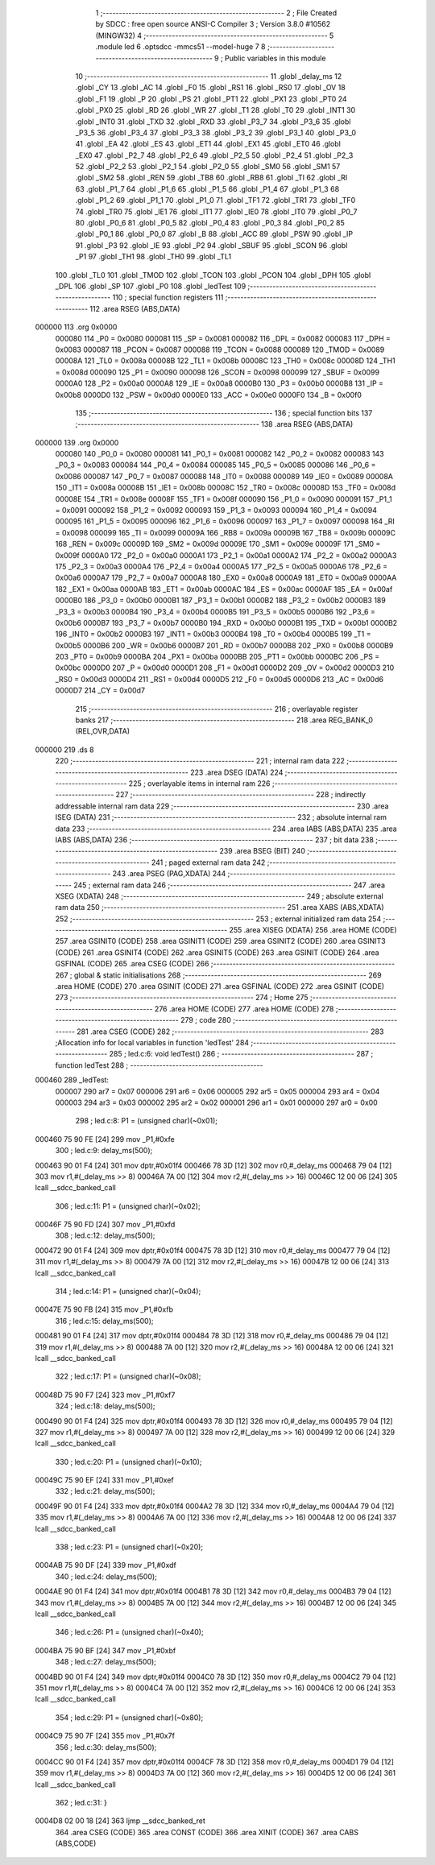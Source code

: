                                       1 ;--------------------------------------------------------
                                      2 ; File Created by SDCC : free open source ANSI-C Compiler
                                      3 ; Version 3.8.0 #10562 (MINGW32)
                                      4 ;--------------------------------------------------------
                                      5 	.module led
                                      6 	.optsdcc -mmcs51 --model-huge
                                      7 	
                                      8 ;--------------------------------------------------------
                                      9 ; Public variables in this module
                                     10 ;--------------------------------------------------------
                                     11 	.globl _delay_ms
                                     12 	.globl _CY
                                     13 	.globl _AC
                                     14 	.globl _F0
                                     15 	.globl _RS1
                                     16 	.globl _RS0
                                     17 	.globl _OV
                                     18 	.globl _F1
                                     19 	.globl _P
                                     20 	.globl _PS
                                     21 	.globl _PT1
                                     22 	.globl _PX1
                                     23 	.globl _PT0
                                     24 	.globl _PX0
                                     25 	.globl _RD
                                     26 	.globl _WR
                                     27 	.globl _T1
                                     28 	.globl _T0
                                     29 	.globl _INT1
                                     30 	.globl _INT0
                                     31 	.globl _TXD
                                     32 	.globl _RXD
                                     33 	.globl _P3_7
                                     34 	.globl _P3_6
                                     35 	.globl _P3_5
                                     36 	.globl _P3_4
                                     37 	.globl _P3_3
                                     38 	.globl _P3_2
                                     39 	.globl _P3_1
                                     40 	.globl _P3_0
                                     41 	.globl _EA
                                     42 	.globl _ES
                                     43 	.globl _ET1
                                     44 	.globl _EX1
                                     45 	.globl _ET0
                                     46 	.globl _EX0
                                     47 	.globl _P2_7
                                     48 	.globl _P2_6
                                     49 	.globl _P2_5
                                     50 	.globl _P2_4
                                     51 	.globl _P2_3
                                     52 	.globl _P2_2
                                     53 	.globl _P2_1
                                     54 	.globl _P2_0
                                     55 	.globl _SM0
                                     56 	.globl _SM1
                                     57 	.globl _SM2
                                     58 	.globl _REN
                                     59 	.globl _TB8
                                     60 	.globl _RB8
                                     61 	.globl _TI
                                     62 	.globl _RI
                                     63 	.globl _P1_7
                                     64 	.globl _P1_6
                                     65 	.globl _P1_5
                                     66 	.globl _P1_4
                                     67 	.globl _P1_3
                                     68 	.globl _P1_2
                                     69 	.globl _P1_1
                                     70 	.globl _P1_0
                                     71 	.globl _TF1
                                     72 	.globl _TR1
                                     73 	.globl _TF0
                                     74 	.globl _TR0
                                     75 	.globl _IE1
                                     76 	.globl _IT1
                                     77 	.globl _IE0
                                     78 	.globl _IT0
                                     79 	.globl _P0_7
                                     80 	.globl _P0_6
                                     81 	.globl _P0_5
                                     82 	.globl _P0_4
                                     83 	.globl _P0_3
                                     84 	.globl _P0_2
                                     85 	.globl _P0_1
                                     86 	.globl _P0_0
                                     87 	.globl _B
                                     88 	.globl _ACC
                                     89 	.globl _PSW
                                     90 	.globl _IP
                                     91 	.globl _P3
                                     92 	.globl _IE
                                     93 	.globl _P2
                                     94 	.globl _SBUF
                                     95 	.globl _SCON
                                     96 	.globl _P1
                                     97 	.globl _TH1
                                     98 	.globl _TH0
                                     99 	.globl _TL1
                                    100 	.globl _TL0
                                    101 	.globl _TMOD
                                    102 	.globl _TCON
                                    103 	.globl _PCON
                                    104 	.globl _DPH
                                    105 	.globl _DPL
                                    106 	.globl _SP
                                    107 	.globl _P0
                                    108 	.globl _ledTest
                                    109 ;--------------------------------------------------------
                                    110 ; special function registers
                                    111 ;--------------------------------------------------------
                                    112 	.area RSEG    (ABS,DATA)
      000000                        113 	.org 0x0000
                           000080   114 _P0	=	0x0080
                           000081   115 _SP	=	0x0081
                           000082   116 _DPL	=	0x0082
                           000083   117 _DPH	=	0x0083
                           000087   118 _PCON	=	0x0087
                           000088   119 _TCON	=	0x0088
                           000089   120 _TMOD	=	0x0089
                           00008A   121 _TL0	=	0x008a
                           00008B   122 _TL1	=	0x008b
                           00008C   123 _TH0	=	0x008c
                           00008D   124 _TH1	=	0x008d
                           000090   125 _P1	=	0x0090
                           000098   126 _SCON	=	0x0098
                           000099   127 _SBUF	=	0x0099
                           0000A0   128 _P2	=	0x00a0
                           0000A8   129 _IE	=	0x00a8
                           0000B0   130 _P3	=	0x00b0
                           0000B8   131 _IP	=	0x00b8
                           0000D0   132 _PSW	=	0x00d0
                           0000E0   133 _ACC	=	0x00e0
                           0000F0   134 _B	=	0x00f0
                                    135 ;--------------------------------------------------------
                                    136 ; special function bits
                                    137 ;--------------------------------------------------------
                                    138 	.area RSEG    (ABS,DATA)
      000000                        139 	.org 0x0000
                           000080   140 _P0_0	=	0x0080
                           000081   141 _P0_1	=	0x0081
                           000082   142 _P0_2	=	0x0082
                           000083   143 _P0_3	=	0x0083
                           000084   144 _P0_4	=	0x0084
                           000085   145 _P0_5	=	0x0085
                           000086   146 _P0_6	=	0x0086
                           000087   147 _P0_7	=	0x0087
                           000088   148 _IT0	=	0x0088
                           000089   149 _IE0	=	0x0089
                           00008A   150 _IT1	=	0x008a
                           00008B   151 _IE1	=	0x008b
                           00008C   152 _TR0	=	0x008c
                           00008D   153 _TF0	=	0x008d
                           00008E   154 _TR1	=	0x008e
                           00008F   155 _TF1	=	0x008f
                           000090   156 _P1_0	=	0x0090
                           000091   157 _P1_1	=	0x0091
                           000092   158 _P1_2	=	0x0092
                           000093   159 _P1_3	=	0x0093
                           000094   160 _P1_4	=	0x0094
                           000095   161 _P1_5	=	0x0095
                           000096   162 _P1_6	=	0x0096
                           000097   163 _P1_7	=	0x0097
                           000098   164 _RI	=	0x0098
                           000099   165 _TI	=	0x0099
                           00009A   166 _RB8	=	0x009a
                           00009B   167 _TB8	=	0x009b
                           00009C   168 _REN	=	0x009c
                           00009D   169 _SM2	=	0x009d
                           00009E   170 _SM1	=	0x009e
                           00009F   171 _SM0	=	0x009f
                           0000A0   172 _P2_0	=	0x00a0
                           0000A1   173 _P2_1	=	0x00a1
                           0000A2   174 _P2_2	=	0x00a2
                           0000A3   175 _P2_3	=	0x00a3
                           0000A4   176 _P2_4	=	0x00a4
                           0000A5   177 _P2_5	=	0x00a5
                           0000A6   178 _P2_6	=	0x00a6
                           0000A7   179 _P2_7	=	0x00a7
                           0000A8   180 _EX0	=	0x00a8
                           0000A9   181 _ET0	=	0x00a9
                           0000AA   182 _EX1	=	0x00aa
                           0000AB   183 _ET1	=	0x00ab
                           0000AC   184 _ES	=	0x00ac
                           0000AF   185 _EA	=	0x00af
                           0000B0   186 _P3_0	=	0x00b0
                           0000B1   187 _P3_1	=	0x00b1
                           0000B2   188 _P3_2	=	0x00b2
                           0000B3   189 _P3_3	=	0x00b3
                           0000B4   190 _P3_4	=	0x00b4
                           0000B5   191 _P3_5	=	0x00b5
                           0000B6   192 _P3_6	=	0x00b6
                           0000B7   193 _P3_7	=	0x00b7
                           0000B0   194 _RXD	=	0x00b0
                           0000B1   195 _TXD	=	0x00b1
                           0000B2   196 _INT0	=	0x00b2
                           0000B3   197 _INT1	=	0x00b3
                           0000B4   198 _T0	=	0x00b4
                           0000B5   199 _T1	=	0x00b5
                           0000B6   200 _WR	=	0x00b6
                           0000B7   201 _RD	=	0x00b7
                           0000B8   202 _PX0	=	0x00b8
                           0000B9   203 _PT0	=	0x00b9
                           0000BA   204 _PX1	=	0x00ba
                           0000BB   205 _PT1	=	0x00bb
                           0000BC   206 _PS	=	0x00bc
                           0000D0   207 _P	=	0x00d0
                           0000D1   208 _F1	=	0x00d1
                           0000D2   209 _OV	=	0x00d2
                           0000D3   210 _RS0	=	0x00d3
                           0000D4   211 _RS1	=	0x00d4
                           0000D5   212 _F0	=	0x00d5
                           0000D6   213 _AC	=	0x00d6
                           0000D7   214 _CY	=	0x00d7
                                    215 ;--------------------------------------------------------
                                    216 ; overlayable register banks
                                    217 ;--------------------------------------------------------
                                    218 	.area REG_BANK_0	(REL,OVR,DATA)
      000000                        219 	.ds 8
                                    220 ;--------------------------------------------------------
                                    221 ; internal ram data
                                    222 ;--------------------------------------------------------
                                    223 	.area DSEG    (DATA)
                                    224 ;--------------------------------------------------------
                                    225 ; overlayable items in internal ram 
                                    226 ;--------------------------------------------------------
                                    227 ;--------------------------------------------------------
                                    228 ; indirectly addressable internal ram data
                                    229 ;--------------------------------------------------------
                                    230 	.area ISEG    (DATA)
                                    231 ;--------------------------------------------------------
                                    232 ; absolute internal ram data
                                    233 ;--------------------------------------------------------
                                    234 	.area IABS    (ABS,DATA)
                                    235 	.area IABS    (ABS,DATA)
                                    236 ;--------------------------------------------------------
                                    237 ; bit data
                                    238 ;--------------------------------------------------------
                                    239 	.area BSEG    (BIT)
                                    240 ;--------------------------------------------------------
                                    241 ; paged external ram data
                                    242 ;--------------------------------------------------------
                                    243 	.area PSEG    (PAG,XDATA)
                                    244 ;--------------------------------------------------------
                                    245 ; external ram data
                                    246 ;--------------------------------------------------------
                                    247 	.area XSEG    (XDATA)
                                    248 ;--------------------------------------------------------
                                    249 ; absolute external ram data
                                    250 ;--------------------------------------------------------
                                    251 	.area XABS    (ABS,XDATA)
                                    252 ;--------------------------------------------------------
                                    253 ; external initialized ram data
                                    254 ;--------------------------------------------------------
                                    255 	.area XISEG   (XDATA)
                                    256 	.area HOME    (CODE)
                                    257 	.area GSINIT0 (CODE)
                                    258 	.area GSINIT1 (CODE)
                                    259 	.area GSINIT2 (CODE)
                                    260 	.area GSINIT3 (CODE)
                                    261 	.area GSINIT4 (CODE)
                                    262 	.area GSINIT5 (CODE)
                                    263 	.area GSINIT  (CODE)
                                    264 	.area GSFINAL (CODE)
                                    265 	.area CSEG    (CODE)
                                    266 ;--------------------------------------------------------
                                    267 ; global & static initialisations
                                    268 ;--------------------------------------------------------
                                    269 	.area HOME    (CODE)
                                    270 	.area GSINIT  (CODE)
                                    271 	.area GSFINAL (CODE)
                                    272 	.area GSINIT  (CODE)
                                    273 ;--------------------------------------------------------
                                    274 ; Home
                                    275 ;--------------------------------------------------------
                                    276 	.area HOME    (CODE)
                                    277 	.area HOME    (CODE)
                                    278 ;--------------------------------------------------------
                                    279 ; code
                                    280 ;--------------------------------------------------------
                                    281 	.area CSEG    (CODE)
                                    282 ;------------------------------------------------------------
                                    283 ;Allocation info for local variables in function 'ledTest'
                                    284 ;------------------------------------------------------------
                                    285 ;	led.c:6: void ledTest()
                                    286 ;	-----------------------------------------
                                    287 ;	 function ledTest
                                    288 ;	-----------------------------------------
      000460                        289 _ledTest:
                           000007   290 	ar7 = 0x07
                           000006   291 	ar6 = 0x06
                           000005   292 	ar5 = 0x05
                           000004   293 	ar4 = 0x04
                           000003   294 	ar3 = 0x03
                           000002   295 	ar2 = 0x02
                           000001   296 	ar1 = 0x01
                           000000   297 	ar0 = 0x00
                                    298 ;	led.c:8: P1 = (unsigned char)(~0x01);
      000460 75 90 FE         [24]  299 	mov	_P1,#0xfe
                                    300 ;	led.c:9: delay_ms(500);
      000463 90 01 F4         [24]  301 	mov	dptr,#0x01f4
      000466 78 3D            [12]  302 	mov	r0,#_delay_ms
      000468 79 04            [12]  303 	mov	r1,#(_delay_ms >> 8)
      00046A 7A 00            [12]  304 	mov	r2,#(_delay_ms >> 16)
      00046C 12 00 06         [24]  305 	lcall	__sdcc_banked_call
                                    306 ;	led.c:11: P1 = (unsigned char)(~0x02);
      00046F 75 90 FD         [24]  307 	mov	_P1,#0xfd
                                    308 ;	led.c:12: delay_ms(500);
      000472 90 01 F4         [24]  309 	mov	dptr,#0x01f4
      000475 78 3D            [12]  310 	mov	r0,#_delay_ms
      000477 79 04            [12]  311 	mov	r1,#(_delay_ms >> 8)
      000479 7A 00            [12]  312 	mov	r2,#(_delay_ms >> 16)
      00047B 12 00 06         [24]  313 	lcall	__sdcc_banked_call
                                    314 ;	led.c:14: P1 = (unsigned char)(~0x04);
      00047E 75 90 FB         [24]  315 	mov	_P1,#0xfb
                                    316 ;	led.c:15: delay_ms(500);
      000481 90 01 F4         [24]  317 	mov	dptr,#0x01f4
      000484 78 3D            [12]  318 	mov	r0,#_delay_ms
      000486 79 04            [12]  319 	mov	r1,#(_delay_ms >> 8)
      000488 7A 00            [12]  320 	mov	r2,#(_delay_ms >> 16)
      00048A 12 00 06         [24]  321 	lcall	__sdcc_banked_call
                                    322 ;	led.c:17: P1 = (unsigned char)(~0x08);
      00048D 75 90 F7         [24]  323 	mov	_P1,#0xf7
                                    324 ;	led.c:18: delay_ms(500);
      000490 90 01 F4         [24]  325 	mov	dptr,#0x01f4
      000493 78 3D            [12]  326 	mov	r0,#_delay_ms
      000495 79 04            [12]  327 	mov	r1,#(_delay_ms >> 8)
      000497 7A 00            [12]  328 	mov	r2,#(_delay_ms >> 16)
      000499 12 00 06         [24]  329 	lcall	__sdcc_banked_call
                                    330 ;	led.c:20: P1 = (unsigned char)(~0x10);
      00049C 75 90 EF         [24]  331 	mov	_P1,#0xef
                                    332 ;	led.c:21: delay_ms(500);
      00049F 90 01 F4         [24]  333 	mov	dptr,#0x01f4
      0004A2 78 3D            [12]  334 	mov	r0,#_delay_ms
      0004A4 79 04            [12]  335 	mov	r1,#(_delay_ms >> 8)
      0004A6 7A 00            [12]  336 	mov	r2,#(_delay_ms >> 16)
      0004A8 12 00 06         [24]  337 	lcall	__sdcc_banked_call
                                    338 ;	led.c:23: P1 = (unsigned char)(~0x20);
      0004AB 75 90 DF         [24]  339 	mov	_P1,#0xdf
                                    340 ;	led.c:24: delay_ms(500);
      0004AE 90 01 F4         [24]  341 	mov	dptr,#0x01f4
      0004B1 78 3D            [12]  342 	mov	r0,#_delay_ms
      0004B3 79 04            [12]  343 	mov	r1,#(_delay_ms >> 8)
      0004B5 7A 00            [12]  344 	mov	r2,#(_delay_ms >> 16)
      0004B7 12 00 06         [24]  345 	lcall	__sdcc_banked_call
                                    346 ;	led.c:26: P1 = (unsigned char)(~0x40);
      0004BA 75 90 BF         [24]  347 	mov	_P1,#0xbf
                                    348 ;	led.c:27: delay_ms(500);
      0004BD 90 01 F4         [24]  349 	mov	dptr,#0x01f4
      0004C0 78 3D            [12]  350 	mov	r0,#_delay_ms
      0004C2 79 04            [12]  351 	mov	r1,#(_delay_ms >> 8)
      0004C4 7A 00            [12]  352 	mov	r2,#(_delay_ms >> 16)
      0004C6 12 00 06         [24]  353 	lcall	__sdcc_banked_call
                                    354 ;	led.c:29: P1 = (unsigned char)(~0x80);
      0004C9 75 90 7F         [24]  355 	mov	_P1,#0x7f
                                    356 ;	led.c:30: delay_ms(500);
      0004CC 90 01 F4         [24]  357 	mov	dptr,#0x01f4
      0004CF 78 3D            [12]  358 	mov	r0,#_delay_ms
      0004D1 79 04            [12]  359 	mov	r1,#(_delay_ms >> 8)
      0004D3 7A 00            [12]  360 	mov	r2,#(_delay_ms >> 16)
      0004D5 12 00 06         [24]  361 	lcall	__sdcc_banked_call
                                    362 ;	led.c:31: }
      0004D8 02 00 18         [24]  363 	ljmp	__sdcc_banked_ret
                                    364 	.area CSEG    (CODE)
                                    365 	.area CONST   (CODE)
                                    366 	.area XINIT   (CODE)
                                    367 	.area CABS    (ABS,CODE)
